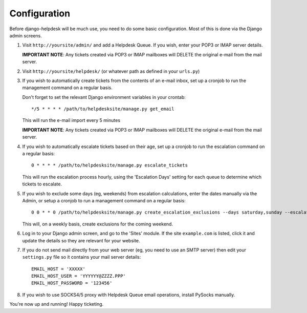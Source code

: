 Configuration
=============

Before django-helpdesk will be much use, you need to do some basic configuration. Most of this is done via the Django admin screens.

1. Visit ``http://yoursite/admin/`` and add a Helpdesk Queue. If you wish, enter your POP3 or IMAP server details. 

   **IMPORTANT NOTE**: Any tickets created via POP3 or IMAP mailboxes will DELETE the original e-mail from the mail server.

2. Visit ``http://yoursite/helpdesk/`` (or whatever path as defined in your ``urls.py``) 

3. If you wish to automatically create tickets from the contents of an e-mail inbox, set up a cronjob to run the management command on a regular basis. 

   Don't forget to set the relevant Django environment variables in your crontab::

       */5 * * * * /path/to/helpdesksite/manage.py get_email

   This will run the e-mail import every 5 minutes

   **IMPORTANT NOTE**: Any tickets created via POP3 or IMAP mailboxes will DELETE the original e-mail from the mail server.

4. If you wish to automatically escalate tickets based on their age, set up a cronjob to run the escalation command on a regular basis::
   
       0 * * * * /path/to/helpdesksite/manage.py escalate_tickets
   
   This will run the escalation process hourly, using the 'Escalation Days' setting for each queue to determine which tickets to escalate.

5. If you wish to exclude some days (eg, weekends) from escalation calculations, enter the dates manually via the Admin, or setup a cronjob to run a management command on a regular basis::

       0 0 * * 0 /path/to/helpdesksite/manage.py create_escalation_exclusions --days saturday,sunday --escalate-verbosely

   This will, on a weekly basis, create exclusions for the coming weekend.

6. Log in to your Django admin screen, and go to the 'Sites' module. If the site ``example.com`` is listed, click it and update the details so they are relevant for your website.

7. If you do not send mail directly from your web server (eg, you need to use an SMTP server) then edit your ``settings.py`` file so it contains your mail server details::

       EMAIL_HOST = 'XXXXX'
       EMAIL_HOST_USER = 'YYYYYY@ZZZZ.PPP'
       EMAIL_HOST_PASSWORD = '123456'

8. If you wish to use SOCKS4/5 proxy with Helpdesk Queue email operations, install PySocks manually.

You're now up and running! Happy ticketing.
